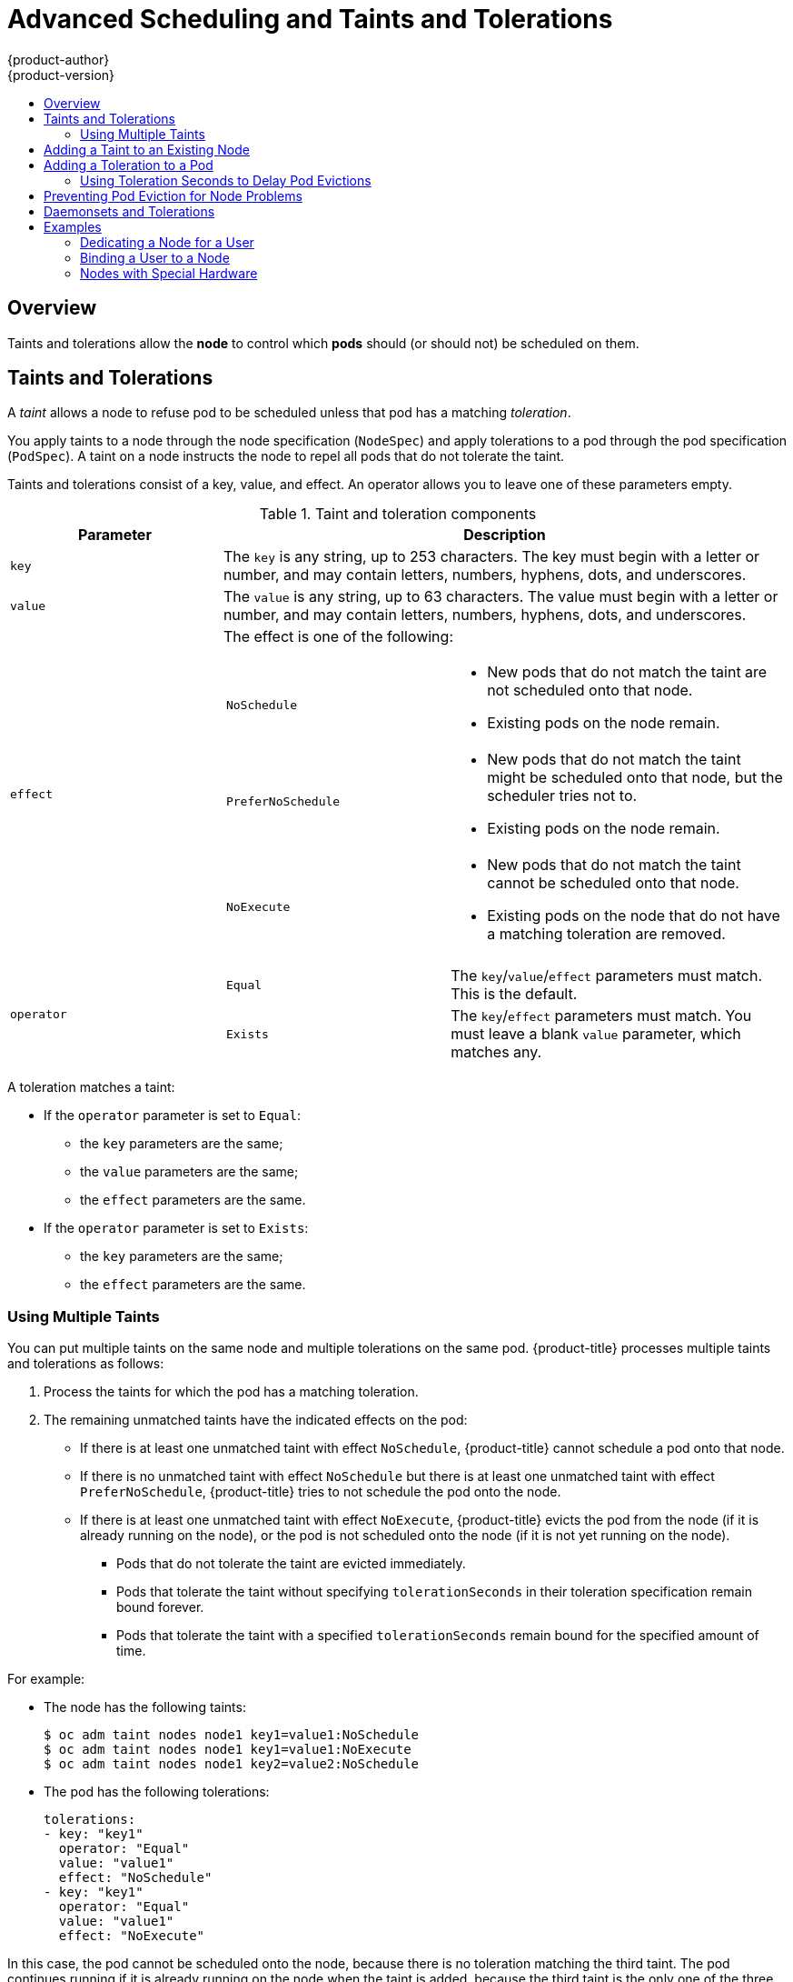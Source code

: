 [[admin-guide-taints]]
= Advanced Scheduling and Taints and Tolerations
{product-author}
{product-version}
:data-uri:
:icons:
:experimental:
:toc: macro
:toc-title:

toc::[]

== Overview

Taints and tolerations allow the *node* to control which *pods* should (or should not) be scheduled on them.

== Taints and Tolerations

A _taint_ allows a node to refuse pod to be scheduled unless that pod has a matching _toleration_.

You apply taints to a node through the node specification (`NodeSpec`) and apply tolerations to a pod through the pod specification (`PodSpec`). A taint on a node instructs the node to repel all pods that do not tolerate the taint.

Taints and tolerations consist of a key, value, and effect. An operator allows you to leave one of these parameters empty.

[[taint-components-table]]
.Taint and toleration components
[cols="3a,8a",options="header"]
|===

|Parameter |Description

|`key`
|The `key` is any string, up to 253 characters. The key must begin with a letter or number, and may contain letters, numbers, hyphens, dots, and underscores.

|`value`
| The `value` is any string, up to 63 characters. The value must begin with a letter or number, and may contain letters, numbers, hyphens, dots, and underscores.

|`effect`

|The effect is one of the following:
[frame=none]
[cols="2a,3a"]
!====
!`NoSchedule`
!* New pods that do not match the taint are not scheduled onto that node.
* Existing pods on the node remain.
!`PreferNoSchedule`
!* New pods that do not match the taint might be scheduled onto that node, but the scheduler tries not to.
* Existing pods on the node remain.
!`NoExecute`
!* New pods that do not match the taint cannot be scheduled onto that node.
* Existing pods on the node that do not have a matching toleration  are removed.
!====

|`operator`
|[frame=none]
[cols="2,3"]
!====
!`Equal`
!The `key`/`value`/`effect` parameters must match. This is the default.
!`Exists`
!The `key`/`effect` parameters must match. You must leave a blank `value` parameter, which matches any.
!====

|===

A toleration matches a taint:

* If the `operator` parameter is set to `Equal`:
** the `key` parameters are the same;
** the `value` parameters are the same;
** the `effect` parameters are the same.

* If the `operator` parameter is set to `Exists`:
** the `key` parameters are the same;
** the `effect` parameters are the same.

[[discrete]]
=== Using Multiple Taints

You can put multiple taints on the same node and multiple tolerations on the same pod. {product-title} processes multiple taints and tolerations as follows:

. Process the taints for which the pod has a matching toleration.
. The remaining unmatched taints have the indicated effects on the pod:
+
* If there is at least one unmatched taint with effect `NoSchedule`, {product-title} cannot schedule a pod onto that node.
* If there is no unmatched taint with effect `NoSchedule` but there is at least one unmatched taint with effect `PreferNoSchedule`, {product-title} tries to not schedule the pod onto the node.
* If there is at least one unmatched taint with effect `NoExecute`, {product-title} evicts the pod from the node (if it is already running on the node), or the pod is not scheduled onto the node (if it is not yet running on the node).
+
** Pods that do not tolerate the taint are evicted immediately.
+
** Pods that tolerate the taint without specifying `tolerationSeconds` in their toleration specification remain bound forever.
+
** Pods that tolerate the taint with a specified `tolerationSeconds` remain bound for the specified amount of time.

For example:

* The node has the following taints:
+
----
$ oc adm taint nodes node1 key1=value1:NoSchedule
$ oc adm taint nodes node1 key1=value1:NoExecute
$ oc adm taint nodes node1 key2=value2:NoSchedule
----

* The pod has the following tolerations:
+
[source, yaml]
----
tolerations:
- key: "key1"
  operator: "Equal"
  value: "value1"
  effect: "NoSchedule"
- key: "key1"
  operator: "Equal"
  value: "value1"
  effect: "NoExecute"
----

In this case, the pod cannot be scheduled onto the node, because there is no toleration matching the third taint. The pod continues running if it is already running on the node when the taint is added, because the third taint is the only
one of the three that is not tolerated by the pod.


[[admin-guide-taints-add]]
== Adding a Taint to an Existing Node

You add a taint to a node using the `oc adm taint` command with the parameters described in the xref:taint-components-table[Taint and toleration components] table:

----
$ oc adm taint nodes <node-name> <key>=<value>:<effect>
----

For example:

----
$ oc adm taint nodes node1 key1=value1:NoSchedule
----

The example places a taint on `node1` that has key `key1`, value `value1`, and taint effect `NoSchedule`.

[[admin-guide-taints-add-pod]]
== Adding a Toleration to a Pod

To add a toleration to a pod, edit the pod specification to include a `tolerations` section:

.Sample pod configuration file with `Equal` operator
[source, yaml]
----
tolerations:
- key: "key1" <1>
  operator: "Equal" <1>
  value: "value1" <1>
  effect: "NoExecute" <1>
  tolerationSeconds: 3600 <2>
----

<1> The toleration parameters, as described in the xref:taint-components-table[Taint and toleration components] table.
<2> The `tolerationSeconds` parameter specifies how long a pod can remain bound to a node before being evicted. See xref:admin-guide-taints-tolerationSeconds[Using Toleration Seconds to Delay Pod Evictions] below.


.Sample pod configuration file with `Exists` operator
[source, yaml]
----
tolerations:
- key: "key1"
  operator: "Exists"
  effect: "NoExecute"
  tolerationSeconds: 3600
----

Both of these tolerations match the xref:admin-guide-taints-add[taint created by the `oc adm taint` command above]. A pod with either toleration would be able to schedule onto `node1`.

[[admin-guide-taints-tolerationSeconds]]
=== Using Toleration Seconds to Delay Pod Evictions

You can specify how long a pod can remain bound to a node before being evicted by specifying the `tolerationSeconds` parameter in the pod specification. If a taint with the `NoExecute` effect is added to a node, any pods that do not tolerate the taint are evicted immediately (pods that do tolerate the taint are not evicted). However, if a pod that to be evicted has the `tolerationSeconds` parameter, the pod is not evicted until that time period expires.

For example:
[source, yaml]
----
tolerations:
- key: "key1"
  operator: "Equal"
  value: "value1"
  effect: "NoExecute"
  tolerationSeconds: 3600
----

Here, if this pod is running but does not have a matching taint, the pod stays bound to the node for 3,600 seconds and then be evicted. If the taint is removed before that time, the pod is not evicted.

[[admin-guide-taints-tolsec-default]]
==== Setting a Default Value for Toleration Seconds

This plug-in sets the default forgiveness toleration for pods, to tolerate the `node.alpha.kubernetes.io/notReady:NoExecute` and `node.alpha.kubernetes.io/notReady:NoExecute` taints for five minutes.

If the pod configuration provided by the user already has either toleration, the default is not added.

To enable Default Toleration Seconds:

. Modify the master configuration file (*_/etc/origin/master/master-config.yaml_*) to Add `DefaultTolerationSeconds` to the admissionConfig section:
+
[source, yaml]
----
admissionConfig:
  pluginConfig:
    DefaultTolerationSeconds:
      configuration:
        kind: DefaultAdmissionConfig
        apiVersion: v1
        disable: false
----

. Restart OpenShift for the changes to take effect:
+
----
# master-restart api
# master-restart controllers
----

. Verify that the default was added:
+
.. Create a pod:
+
----
$ oc create -f </path/to/file>
----
+
For example:
+
----
$ oc create -f hello-pod.yaml
pod "hello-pod" created
----
+
.. Check the pod tolerations:
+
----
$ oc describe pod <pod-name> |grep -i toleration
----
+
For example:
+
----
$ oc describe pod hello-pod |grep -i toleration
Tolerations:    node.alpha.kubernetes.io/notReady=:Exists:NoExecute for 300s
----



[[admin-guide-taints-pod-eviction]]
== Preventing Pod Eviction for Node Problems

{product-title} can be configured to represent *node unreachable* and *node not ready* conditions as taints.  This allows per-pod specification of how long to remain bound to a node that becomes unreachable or not ready, rather than using the default of five minutes.

When the Taint Based Evictions feature is enabled, the taints are automatically added by the node controller and the normal logic for evicting pods from `Ready` nodes is disabled.

* If a node enters a not ready state, the `node.alpha.kubernetes.io/notReady:NoExecute`  taint is added and pods cannot be scheduled on the node. Existing pods remain for the toleration seconds period.
* If a node enters a not reachable state, the `node.alpha.kubernetes.io/unreachable:NoExecute` taint is added and pods cannot be scheduled on the node. Existing pods remain for the toleration seconds period.

To enable Taint Based Evictions:

. Modify the master configuration file (*_/etc/origin/master/master-config.yaml_*) to add the following to the `kubernetesMasterConfig` section:
+
----
kubernetesMasterConfig:
   controllerArguments:
        feature-gates:
        - "TaintBasedEvictions=true"
----

. Check that the taint is added to a node:
+
----
oc describe node $node | grep -i taint

Taints: node.alpha.kubernetes.io/notReady:NoExecute
----

. Restart OpenShift for the changes to take effect:
+
----
# master-restart api
# master-restart controllers
----

. Add a toleration to pods:
+
[source, yaml]
----
tolerations:
- key: "node.alpha.kubernetes.io/unreachable"
  operator: "Exists"
  effect: "NoExecute"
  tolerationSeconds: 6000
----
+
or
+
[source, yaml]
----
tolerations:
- key: "node.alpha.kubernetes.io/notReady"
  operator: "Exists"
  effect: "NoExecute"
  tolerationSeconds: 6000
----

[NOTE]
====
To maintain the existing link:https://kubernetes.io/docs/admin/node/#node-controller[rate limiting] behavior of pod evictions due to node problems, the system adds the taints in a rate-limited way. This prevents massive pod evictions in scenarios such as the master becoming partitioned from the nodes.
====


[[admin-guide-taints-daemonsets]]
== Daemonsets and Tolerations

link:https://kubernetes.io/docs/admin/daemons/[DaemonSet] pods are created with `NoExecute` tolerations for `node.alpha.kubernetes.io/unreachable` and `node.alpha.kubernetes.io/notReady`
with no `tolerationSeconds` to ensure that DaemonSet pods are never evicted due to these problems, even when the Default Toleration Seconds feature is disabled.

[[admin-guide-taints-use-cases]]
== Examples

Taints and tolerations are a flexible way to steer pods away from nodes or evict pods that should not be running on a node. A few of typical scenrios are:

* xref:admin-guide-taints-dedicated-user[Dedicating a node for a user]
* xref:admin-guide-taints-dedicated-only[Binding a user to a node]
* xref:admin-guide-taints-special[Dedicating nodes with special hardware]


[[admin-guide-taints-dedicated-user]]
=== Dedicating a Node for a User

You can specify a set of nodes for exclusive use by a particular set of users.

To specify dedicated nodes:

. Add a taint to those nodes:
+
For example:
+
----
$ oc adm taint nodes node1 dedicated=groupName:NoSchedule
----

. Add a corresponding toleration to the pods by writing a custom xref:../../install_config/master_node_configuration.adoc#master-config-admission-control-config[admission controller].
+
Only the pods with the tolerations are allowed to use the dedicated nodes.

[[admin-guide-taints-dedicated-only]]
=== Binding a User to a Node

You can configure a node so that particular users can use only the dedicated nodes.

To configure a node so that users can use only that node:

. Add a taint to those nodes:
+
For example:
+
----
$ oc adm taint nodes node1 dedicated=groupName:NoSchedule
----

. Add a corresponding toleration to the pods by writing a custom xref:../../install_config/master_node_configuration.adoc#master-config-admission-control-config[admission controller].
+
The admission controller should add a node affinity to require that the pods can only schedule onto nodes labeled with the `key:value` label (`dedicated=groupName`).

. Add a label similar to the taint (such as the `key:value` label) to the dedicated nodes.


[[admin-guide-taints-special]]
=== Nodes with Special Hardware

In a cluster where a small subset of nodes have specialized hardware (for example GPUs), you can use taints and tolerations to keep pods that do not need the specialized hardware off of those nodes, leaving the nodes for pods that do need the specialized hardware. You can also require pods that need specialized hardware to use specific nodes.

To ensure pods are blocked from the specialized hardware:

. Taint the nodes that have the specialized hardware using one of the following commands:
+
----
$ oc adm taint nodes <node-name> disktype=ssd:NoSchedule
$ oc adm taint nodes <node-name> disktype=ssd:PreferNoSchedule
----

. Adding a corresponding toleration to pods that use the special hardware using an xref:../../install_config/master_node_configuration.adoc#master-config-admission-control-config[admission controller].

For example, the admission controller could use some characteristic(s) of the pod to determine that the pod should be allowed to use the special nodes by adding a toleration.

To ensure pods can only use the specialized hardware, you need some additional mechanism. For example, you could label the nodes that have the special hardware and use node affinity on the pods that need the hardware.
